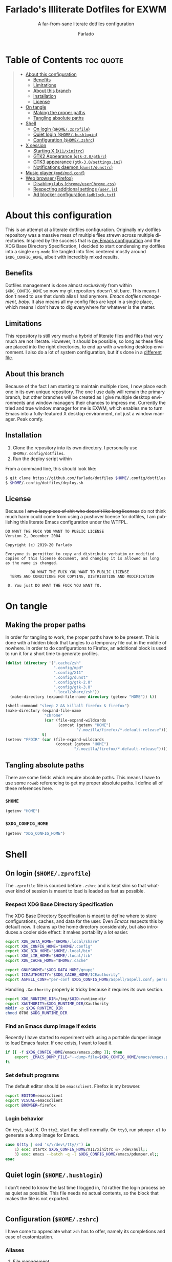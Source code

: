 #+title: Farlado's Illiterate Dotfiles for EXWM
#+subtitle: A far-from-sane literate dotfiles configuration
#+author: Farlado
#+startup: hideblocks
#+language: en
#+options: num:nil toc:1

* Table of Contents :toc:quote:
#+BEGIN_QUOTE
- [[#about-this-configuration][About this configuration]]
  - [[#benefits][Benefits]]
  - [[#limitations][Limitations]]
  - [[#about-this-branch][About this branch]]
  - [[#installation][Installation]]
  - [[#license][License]]
- [[#on-tangle][On tangle]]
  - [[#making-the-proper-paths][Making the proper paths]]
  - [[#tangling-absolute-paths][Tangling absolute paths]]
- [[#shell][Shell]]
  - [[#on-login-homezprofile][On login (=$HOME/.zprofile=)]]
  - [[#quiet-login-homehushlogin][Quiet login (=$HOME/.hushlogin=)]]
  - [[#configuration-homezshrc][Configuration (=$HOME/.zshrc=)]]
- [[#x-session][X session]]
  - [[#starting-x-x11xinitrc][Starting X (=X11/xinitrc=)]]
  - [[#gtk2-appearance-gtk-20gtkrc][GTK2 Appearance (=gtk-2.0/gtkrc=)]]
  - [[#gtk3-appearance-gtk-30settingsini][GTK3 appearance (=gtk-3.0/settings.ini=)]]
  - [[#notifications-daemon-dunstdunstrc][Notifications daemon (=dunst/dunstrc=)]]
- [[#music-player-mpdmpdconf][Music player (=mpd/mpd.conf=)]]
- [[#web-browser-firefox][Web browser (Firefox)]]
  - [[#disabling-tabs-chromeuserchromecss][Disabling tabs (=chrome/userChrome.css=)]]
  - [[#respecting-additional-settings-userjs][Respecting additional settings (=user.js=)]]
  - [[#ad-blocker-configuration-adblocktxt][Ad blocker configuration (=adblock.txt=)]]
#+END_QUOTE

* About this configuration

  This is an attempt at a literate dotfiles configuration.  Originally my
  dotfiles repository was a massive mess of multiple files strewn across
  multiple directories.  Inspired by the success that is [[https://github.com/farlado/dotemacs/][my Emacs configuration]]
  and the XDG Base Directory Specification, I decided to start condensing my
  dotfiles into a single ~org-mode~ file tangled into files centered mostly around
  =$XDG_CONFIG_HOME=, albeit with incredibly mixed results.

** Benefits

   Dotfiles management is done almost /exclusively/ from within =$XDG_CONFIG_HOME=
   so now my git repository doesn't sit bare.  This means I don't need to use
   that dumb alias I had anymore.  /Emacs dotfiles management, baby./ It also means
   all my config files are kept in a single place, which means I don't have to
   dig everywhere for whatever is the matter.

** Limitations

   This repository is still very much a hybrid of literate files and files that
   very much are not literate.  However, it should be possible, so long as these
   files are placed into the right directories, to end up with a working desktop
   environment.  I also do a lot of system configuration, but it's done in a
   [[file:literate-sysconfig.org][different file]].

** About this branch

   Because of the fact I am starting to maintain multiple rices, I now place
   each one in its own unique repository.  The one I use daily will remain the
   primary branch, but other branches will be created as I give multiple desktop
   environments and window managers their chances to impress me.  Currently the
   tried and true window manager for me is EXWM, which enables me to turn Emacs
   into a fully-featured X desktop environment, not just a window manager.  Peak
   comfy.

** Installation

   1. Clone the repository into its own directory.
      I personally use =$HOME/.config/dotfiles=.
   2. Run the deploy script within

   From a command line, this should look like:

   #+begin_src sh
     $ git clone https://github.com/farlado/dotfiles $HOME/.config/dotfiles
     $ $HOME/.config/dotfiles/deploy.sh
   #+end_src

** License

   Because I +am a lazy piece of shit who doesn't like long licenses+ do not think
   much harm could come from using a pushover license for dotfiles, I am
   publishing this literate Emacs configuration under the WTFPL.

   #+begin_src text :tangle "~/.config/dotfiles/LICENSE"
     DO WHAT THE FUCK YOU WANT TO PUBLIC LICENSE
     Version 2, December 2004

     Copyright (c) 2019-20 Farlado

     Everyone is permitted to copy and distribute verbatim or modified
     copies of this license document, and changing it is allowed as long
     as the name is changed.

                DO WHAT THE FUCK YOU WANT TO PUBLIC LICENSE
       TERMS AND CONDITIONS FOR COPYING, DISTRIBUTION AND MODIFICATION

      0. You just DO WHAT THE FUCK YOU WANT TO.
   #+end_src

* On tangle
** Making the proper paths

   In order for tangling to work, the proper paths have to be present.  This is
   done with a hidden block that tangles to a temporary file out in the middle
   of nowhere.  In order to do configurations to Firefox, an additional block is
   used to run it for a short time to generate profiles.

   #+name: mkdir
   #+begin_src emacs-lisp
     (dolist (directory '(".cache/zsh"
                          ".config/mpd"
                          ".config/X11"
                          ".config/dunst"
                          ".config/gtk-2.0"
                          ".config/gtk-3.0"
                          ".local/share/zsh"))
       (make-directory (expand-file-name directory (getenv "HOME")) t))

     (shell-command "sleep 2 && killall firefox & firefox")
     (make-directory (expand-file-name
                      "chrome"
                      (car (file-expand-wildcards
                            (concat (getenv "HOME")
                                    "/.mozilla/firefox/*.default-release"))))
                     t)
     (setenv "FFDIR" (car (file-expand-wildcards
                           (concat (getenv "HOME")
                                   "/.mozilla/firefox/*.default-release"))))
   #+end_src

   #+begin_src text :tangle /tmp/dots :noweb yes :exports none
     <<mkdir()>>
   #+end_src

** Tangling absolute paths

   There are some fields which require absolute paths.  This means I have to use
   some ~noweb~ referencing to get my proper absolute paths.  I define all of
   these references here.

*** =$HOME=

    #+name: HOME
    #+begin_src emacs-lisp
      (getenv "HOME")
    #+end_src

*** =$XDG_CONFIG_HOME=

    #+name: XDG_CONFIG_HOME
    #+begin_src emacs-lisp
      (getenv "XDG_CONFIG_HOME")
    #+end_src

* Shell
** On login (=$HOME/.zprofile=)
   :properties:
   :header-args: :tangle "~/.zprofile"
   :end:

   The ~.zprofile~ file is sourced before ~.zshrc~ and is kept slim so that whatever
   kind of session is meant to load is loaded as fast as possible.

*** Respect XDG Base Directory Specification

    The XDG Base Directory Specification is meant to define where to store
    configurations, caches, and data for the user.  Even /Emacs/ respects this by
    default now.  It cleans up the home directory considerably, but also
    introduces a cooler side effect: it makes portability a lot easier.

    #+begin_src sh
      export XDG_DATA_HOME="$HOME/.local/share"
      export XDG_CONFIG_HOME="$HOME/.config"
      export XDG_BIN_HOME="$HOME/.local/bin"
      export XDG_LIB_HOME="$HOME/.local/lib"
      export XDG_CACHE_HOME="$HOME/.cache"

      export GNUPGHOME="$XDG_DATA_HOME/gnupg"
      export ICEAUTHORITY="$XDG_CACHE_HOME/ICEauthority"
      export ASPELL_CONF="per-conf $XDG_CONFIG_HOME/aspell/aspell.conf; personal $XDG_CONFIG_HOME/aspell/en.pws; repl $XDG_CONFIG_HOME/aspell/en.prepl"
    #+end_src

    Handling =.Xauthority= properly is tricky because it requires its own section.

    #+begin_src sh
      export XDG_RUNTIME_DIR=/tmp/$UID-runtime-dir
      export XAUTHORITY=$XDG_RUNTIME_DIR/Xauthority
      mkdir -p $XDG_RUNTIME_DIR
      chmod 0700 $XDG_RUNTIME_DIR
    #+end_src

*** Find an Emacs dump image if exists

    Recently I have started to experiment with using a portable dumper image to
    load Emacs faster.  If one exists, I want to load it.

    #+begin_src sh
      if [[ -f $XDG_CONFIG_HOME/emacs/emacs.pdmp ]]; then
          export _EMACS_DUMP_FILE="--dump-file=$XDG_CONFIG_HOME/emacs/emacs.pdmp"
      fi
    #+end_src

*** Set default programs

    The default editor should be ~emacsclient~.  Firefox is my browser.

    #+begin_src sh
      export EDITOR=emacsclient
      export VISUAL=emacsclient
      export BROWSER=firefox
    #+end_src

*** Login behavior

    On =tty1=, start X.  On =tty2=, start the shell normally. On =tty3=, run
    =pdumper.el= to generate a dump image for Emacs.

    #+begin_src sh
      case $(tty | sed 's/\/dev\/tty//') in
          1) exec startx $XDG_CONFIG_HOME/X11/xinitrc &> /dev/null;;
          3) exec emacs --batch -q -l $XDG_CONFIG_HOME/emacs/pdumper.el;;
      esac
    #+end_src

** Quiet login (=$HOME/.hushlogin=)
   :properties:
   :header-args: :tangle "~/.hushlogin"
   :end:

   I don't need to know the last time I logged in, I'd rather the login process
   be as quiet as possible.  This file needs no actual contents, so the block
   that makes the file is not exported.

   #+begin_src :exports none
   #+end_src

** Configuration (=$HOME/.zshrc=)
   :properties:
   :header-args: :tangle (expand-file-name ".zshrc" (getenv "HOME"))
   :end:

   I have come to appreciate what ~zsh~ has to offer, namely its completions and
   ease of customization.

*** Aliases
**** File management

     - Copying should be interactive
     - Displaying file sizes should be human-readable
     - Displaying disk usage should be human-readable
     - Punish misspelling =ls=
     - Listing directory contents should be colorful
     - Listing all directory contents should be its own command
     - Listing directory contents as a list should be its own command
     - Listing all directory contents as a list should be its own command

     #+begin_src sh
       alias cp="cp -i"
       alias du="du -h"
       alias df="df -h"
       alias ls="ls -h --color=always --group-directories-first"
       alias lsa="ls -ah --color=always --group-directories-first"
       alias lsl="ls -lh --color=always --group-directories-first"
       alias lsal="ls -lah --color=always --group-directories-first"
     #+end_src

**** System management

     - Getting to the Bluetooth control shell should be easy
     - Showing free memory should be human-readable

     #+begin_src sh
       alias bt="bluetoothctl"
       alias free="free -mh"
     #+end_src

*** Completions
**** Automatically configured

     This was automagically generated the first time I used ~zsh~, and the only
     time it has needed a change is storing ~zcompdump~ in an XDG compliant place.

     #+begin_src sh
       zstyle ':completion:*' completer _list _complete _match _correct _approximate _prefix
       zstyle ':completion:*' completions 1
       zstyle ':completion:*' condition 0
       zstyle ':completion:*' expand prefix suffix
       zstyle ':completion:*' file-sort name
       zstyle ':completion:*' format '%d'
       zstyle ':completion:*' group-name ''
       zstyle ':completion:*' ignore-parents parent pwd directory
       zstyle ':completion:*' insert-unambiguous true
       zstyle ':completion:*' list-colors ${(s.:.)LS_COLORS}
       zstyle ':completion:*' list-prompt '%SAt %p: Hit TAB for more, or the character to insert%s'
       zstyle ':completion:*' list-suffixes true
       zstyle ':completion:*' matcher-list '' 'm:{[:lower:]}={[:upper:]}' 'm:{[:lower:][:upper:]}={[:upper:][:lower:]}' 'r:|[._-]=** r:|=**'
       zstyle ':completion:*' max-errors 3
       zstyle ':completion:*' menu select=5
       zstyle ':completion:*' original true
       zstyle ':completion:*' preserve-prefix '//[^/]##/'
       zstyle ':completion:*' prompt '%e possible errors'
       zstyle ':completion:*' select-prompt '%SScrolling active: current selection at %p%s'
       zstyle ':completion:*' squeeze-slashes true
       zstyle ':completion:*' substitute 1
       zstyle ':completion:*' verbose false
       zstyle ':completion:*' word true
       zstyle :compinstall filename "$HOME/.zshrc"

       autoload -Uz compinit colors zcalc
       compinit -d $XDG_CACHE_HOME/zsh/zcompdump-$ZSH_VERSION
       colors
     #+end_src

**** Additional options

     Some other settings I like to keep enabled:
     - Command spelling correction (=correct=)
     - Case-insensitive globbing (=nocaseglob=)
     - Smart parameter expansion (=rcexpandparam=)
     - Numeric glob sorting (=numbericglobsort=)
     - Parameter expansion in the prompt (=prompt_subst=)

     #+begin_src sh
       setopt correct
       setopt nocaseglob
       setopt rcexpandparam
       setopt numericglobsort
       setopt prompt_subst
     #+end_src

*** History file

    I like keeping a history file, just in case I need to look up a command I
    ran in the past.  It's stored in a place where it adheres to XDG base
    directory specification compliance for for safe keeping.  Append to history
    instead of overwriting (=appendhistory=), removing all duplicates
    (=histignorealldups=).

    #+begin_src sh
      HISTFILE=$XDG_DATA_HOME/zsh/history
      HISTSIZE=1000
      SAVEHIST=2000
      setopt appendhistory
      setopt histignorealldups
    #+end_src

*** Key bindings

    For some reason, by default ~zsh~ doesn't have keys properly set up.  For this
    reason, I need to define some keys and what they do, and assign Emacs key
    behavior.

    #+begin_src sh
      bindkey -e
      bindkey "\e[1~" beginning-of-line
      bindkey "\e[4~" end-of-line
      bindkey "\e[5~" beginning-of-history
      bindkey "\e[6~" end-of-history
      bindkey "\e[3~" delete-char
      bindkey "\e[2~" quoted-insert
      bindkey "\e[5C" forward-word
      bindkey "\eOc" emacs-forward-word
      bindkey "\e[5D" backward-word
      bindkey "\eOd" emacs-backward-word
      bindkey "\e[1;5C" forward-word
      bindkey "\e[1;5D" backward-word
      bindkey "^H" backward-delete-word
      # for rxvt
      bindkey "\e[8~" end-of-line
      bindkey "\e[7~" beginning-of-line
      # for non RH/Debian xterm, can't hurt for RH/DEbian xterm
      bindkey "\eOH" beginning-of-line
      bindkey "\eOF" end-of-line
      # for freebsd console
      bindkey "\e[H" beginning-of-line
      bindkey "\e[F" end-of-line
    #+end_src

*** Setting the prompt

    It's a dumb fancy-looking prompt.  That's about all there is to say about
    it.  What follows afterward is how git status is added to the prompt.

    #+begin_src sh
      export PS1=$'%(?.%{\033[0;34m%}.\033[0;31m%})┌%{\033[1;32m%}%n%{\033[0;37m%}%b@%{\033[1;31m%}%m%{\033[1;34m%}[%{\033[1;35m%}%c%{\033[1;34m%}]$(git_prompt_string)%{$fg_bold[red]%}%(?..[%b%{$fg[red]%}%?%{$fg_bold[red]%}])\n%(?.%{\033[0;34m%}.%{\033[0;31m%})└%{\033[0m%}%(!.#.$) '
    #+end_src

*** Git status in the prompt

    When managing git repositories, I want extra information in the prompt.  I
    genuinely forget where I found this snippet, but it's of much use.

**** Assigning symbols and colors

     This block assigns, respectively:
     - The symbol to open a block with git information
     - The symbol to close a block with git information
     - The symbol to divide blocks with git information
     - The symbol for the number of commits ahead
     - The symbol for the number of commits behind
     - The symbol for merge conflicts
     - The symbol for untracked files
     - The symbol for modified tracked files
     - The symbol for staged changes present

     #+begin_src sh
       GIT_PROMPT_PREFIX="%{$fg_bold[blue]%}[%{$reset_color%}"
       GIT_PROMPT_SUFFIX="%{$fg_bold[blue]%}]%{$reset_color%}"
       GIT_PROMPT_SYMBOL="%{$fg_bold[blue]%}="
       GIT_PROMPT_AHEAD="%{$fg[cyan]%}+NUM%{$reset_color%}"
       GIT_PROMPT_BEHIND="%{$fg[red]%}-NUM%{$reset_color%}"
       GIT_PROMPT_MERGING="%{$fg_bold[magenta]%}!%{$reset_color%}"
       GIT_PROMPT_UNTRACKED="%{$fg_bold[red]%}?%{$reset_color%}"
       GIT_PROMPT_MODIFIED="%{$fg_bold[yellow]%}?%{$reset_color%}"
       GIT_PROMPT_STAGED="%{$fg_bold[green]%}+%{$reset_color%}"
     #+end_src

**** Parse the current git branch

     Get the current branch or the name-rev if on a detached head.

     #+begin_src sh
       parse_git_branch() {
           ( git symbolic-ref -q HEAD || git name-rev --name-only --no-undefined --always HEAD ) 2> /dev/null
       }
     #+end_src

**** Parse the current git state

     This is where the actual state of the git repository is determined, and
     returned as a string.

     #+begin_src sh
       parse_git_state() {
           # Show different symbols as appropriate for various Git repository states
           # Compose this value via multiple conditional appends.
           local GIT_STATE=""
           local NUM_AHEAD="$(git log --oneline @{u}.. 2> /dev/null | wc -l | tr -d ' ')"
           if [ "$NUM_AHEAD" -gt 0 ]; then
               GIT_STATE=$GIT_STATE${GIT_PROMPT_AHEAD//NUM/$NUM_AHEAD}
           fi
           local NUM_BEHIND="$(git log --oneline ..@{u} 2> /dev/null | wc -l | tr -d ' ')"
           if [ "$NUM_BEHIND" -gt 0 ]; then
               GIT_STATE=$GIT_STATE${GIT_PROMPT_BEHIND//NUM/$NUM_BEHIND}
           fi
           local GIT_DIR="$(git rev-parse --git-dir 2> /dev/null)"
           if [ -n $GIT_DIR ] && test -r $GIT_DIR/MERGE_HEAD; then
               GIT_STATE=$GIT_STATE$GIT_PROMPT_MERGING
           fi
           if [[ -n $(git ls-files --other --exclude-standard 2> /dev/null) ]]; then
               GIT_STATE=$GIT_STATE$GIT_PROMPT_UNTRACKED
           fi
           if ! git diff --quiet 2> /dev/null; then
               GIT_STATE=$GIT_STATE$GIT_PROMPT_MODIFIED
           fi
           if ! git diff --cached --quiet 2> /dev/null; then
               GIT_STATE=$GIT_STATE$GIT_PROMPT_STAGED
           fi
           if [[ -n $GIT_STATE ]]; then
               echo "$GIT_PROMPT_PREFIX$GIT_STATE$GIT_PROMPT_SUFFIX"
           fi
       }
     #+end_src

**** Return a string for the prompt

     Finally, if when writing the prompt a git branch is found, return a string
     with the git state and git branch.

     #+begin_src sh
       git_prompt_string() {
           local git_where="$(parse_git_branch)"
           [ -n "$git_where" ] && echo "$GIT_PROMPT_SYMBOL$(parse_git_state)$GIT_PROMPT_PREFIX%{$fg[magenta]%}${git_where#(refs/heads/|tags/)}$GIT_PROMPT_SUFFIX"
       }
     #+end_src

*** Syntax highlighting in the shell

    It's subtle, but it makes a world of difference in knowing whether I am
    entering a command properly.

    #+begin_src sh
      source $XDG_CONFIG_HOME/zsh/zsh-syntax-highlighting/zsh-syntax-highlighting.zsh
      ZSH_HIGHLIGHT_HIGHLIGHTERS=(main root regexp brackets pattern)
    #+end_src

*** Tangling a literate ~org-mode~ file

    This is necessary for multiple reasons, but most notably so for tangling
    this specific file.  I need to define a few macros and load ~org~ before I can
    tangle, though.  We also skip all confirmation for evaluating.  I also set
    up one for doing things with superuser privileges.

    #+begin_src sh
      function orgtangle() {
          [[ ! -n $XDG_CONFIG_HOME ]] && export XDG_CONFIG_HOME="$HOME/.config"
          emacs --batch \
                --eval "(require 'org)" \
                --eval "(setq org-confirm-babel-evaluate nil)" \
                --eval "(org-babel-tangle-file \"$1\")"
      }

      function orgtanglesudo() {
          sudo emacs --batch \
                     --eval "(require 'org)" \
                     --eval "(setq org-confirm-babel-evaluate nil)" \
                     --eval "(org-babel-tangle-file \"$1\")"
      }
    #+end_src

*** Show a fetch on startup

    This is just a point of personal aesthetic preference.  I like having some
    kind of little display pop up when I start a terminal.

    #+begin_src sh
      ufetch
    #+end_src

* X session
** Starting X (=X11/xinitrc=)
  :properties:
  :header-args: :tangle "~/.config/X11/xinitrc"
  :end:

  Emacs is my daily-driver desktop.  This file is relatively minimal since most
  configuration is done in Emacs itself.

*** Make the X session accessible

    This allows EXWM to load properly.

    #+begin_src sh
      xhost +SI:localhost:$USER
    #+end_src
*** Force 1080p on my W541 displays

    Because I limit the resolution to 1080p but my W541 wants to display 3K, I
    need to force it.  The displays I dock to also need configuration.

    #+begin_src sh
      xrandr | grep 'DP2-1 connected' 1> /dev/null 2>/dev/null && {
          xrandr --output eDP1 --off \
                 --output DP2-1 --mode 1920x1080 --rotate left --pos 0x0 \
                 --output DP2-2 --primary --rate 75 --mode 1920x1080 --pos 1080x0 \
                 --output DP2-3 --mode 1920x1080 --rotate right --pos 3000x0
      } || {
          xrandr --output eDP1 --primary --mode 1920x1080 --pos 0x0 \
                 --output DP2-1 --off \
                 --output DP2-2 --off \
                 --output DP2-3 --off
      }
    #+end_src

*** Set an environment variable for the window manager

    Emacs is my desktop environment.  In [[https://github.com/farlado/dotemacs/#on-startup-3][my Emacs configuration]] I use the
    environment variable ~_RUN_EXWM~ to signal to Emacs that it should run as my
    desktop environment.

    #+begin_src sh
      export _RUN_EXWM=1
    #+end_src

*** Make the background the color of my Emacs background

    This makes Emacs startup look a lot more consistent.

    #+begin_src sh
      hsetroot -solid "#282a36"
    #+end_src

*** Use Emacs as the X input manager

    IT WORKS WOOOOOO

    #+begin_src sh
      export XMODIFIERS=@im=exwm-xim
      export CLUTTER_IM_MODULE=xim
      export GTK_IM_MODULE=xim
      export QT_IM_MODULE=xim
    #+end_src

*** Run the window manager

    In this case, we start Emacs.

    #+begin_src sh
      exec emacs $_EMACS_DUMP_FILE
    #+end_src

** GTK2 Appearance (=gtk-2.0/gtkrc=)
   :properties:
   :header-args: :tangle "~/.config/gtk-2.0/gtkrc"
   :end:

   These settings apply the theme, cursor, and icons I prefer, along with other
   preferred visual settings.  Some size values determined [[#tangling-the-right-size-values][above]].

   #+begin_src conf-unix :noweb yes
     gtk-theme-name="Ant-Dracula"
     gtk-icon-theme-name="HighContrast"
     gtk-font-name="Iosevka 10"
     gtk-cursor-theme-name="Bibata_Ice"
     gtk-cursor-theme-size=0
     gtk-toolbar-style=GTK_TOOLBAR_BOTH
     gtk-toolbar-icon-size=GTK_ICON_SIZE_SMALL_TOOLBAR
     gtk-button-images=1
     gtk-menu-images=1
     gtk-enable-event-sounds=0
     gtk-enable-input-feedback-sounds=0
     gtk-xft-antialias=1
     gtk-xft-hinting=1
     gtk-xft-hintstyle="hintfull"
     gtk-xft-rgba="rgb"
   #+end_src

** GTK3 appearance (=gtk-3.0/settings.ini=)
   :properties:
   :header-args: :tangle "~/.config/gtk-3.0/settings.ini"
   :end:

   This is the exact same settings as seen in [[#gtk2-appearance-gtkrc][GTK2's configuration]], but instead
   for GTK3.  This also includes the size values determined [[#tangling-the-right-size-values][above]].

   #+begin_src conf-unix :noweb yes
     [Settings]
     gtk-theme-name=Ant-Dracula
     gtk-icon-theme-name=HighContrast
     gtk-font-name=Iosevka 10
     gtk-cursor-theme-name=Bibata_Ice
     gtk-cursor-theme-size=0
     gtk-toolbar-style=GTK_TOOLBAR_BOTH
     gtk-toolbar-icon-size=GTK_ICON_SIZE_SMALL_TOOLBAR
     gtk-button-images=1
     gtk-menu-images=1
     gtk-enable-event-sounds=0
     gtk-enable-input-feedback-sounds=0
     gtk-xft-antialias=1
     gtk-xft-hinting=1
     gtk-xft-hintstyle=hintfull
     gtk-xft-rgba=rgb
   #+end_src

** Notifications daemon (=dunst/dunstrc=)

   Since Emacs doesn't provide this, I end up having to use something else.

   #+begin_src conf-unix :tangle "~/.config/dunst/dunstrc"
     [global]
         font = "Iosevka 10"
         allow_markup = yes
         format = "<b>%s %p</b>\n%b"
         sort = yes
         indicate_hidden = true
         transparency = 10
         idle_threshold = 0
         geometry = "200x10-5+5"
         alignment = left
         show_age_threshold = 30
         sticky_history = yes
         follow = mouse
         word_wrap = yes
         separator_height = 3
         padding = 3
         horizontal_padding = 5
         separator_color = frame
         startup_notification = false

     [frame]
         width = 3
         color = "#44475a"

     [urgency_low]
         background = "#282a36"
         foreground = "#ffffff"
         timeout = 5

     [urgency_normal]
         background = "#282a36"
         foreground = "#ffffff"
         timeout = 5

     [urgency_critical]
         background = "#282a36"
         foreground = "#ffffff"
         timeout = 5
   #+end_src

* Music player (=mpd/mpd.conf=)
  :properties:
  :header-args: :tangle "~/.config/mpd/mpd.conf"
  :end:

  I use ~mpd~, since it interfaces well with EMMS on Emacs.

*** Setting proper directories

    This section requires absolute paths, which are tangled using ~noweb~
    references as defined [[#tangling-absolute-paths][above]].
    - Music and playlists should be in =$HOME/Music=
    - The database, log file, PID file, and state file should all be in
      =$XDG_CONFIG_HOME/mpd=

    #+begin_src conf-space :noweb yes
      music_directory "<<HOME()>>/Music"
      playlist_directory "<<HOME()>>/Music"
      db_file "<<XDG_CONFIG_HOME()>>/mpd/mpd.db"
      log_file "<<XDG_CONFIG_HOME()>>/mpd/mpd.log"
      pid_file "<<XDG_CONFIG_HOME()>>/mpd/mpd.pid"
      state_file "<<XDG_CONFIG_HOME()>>/mpd/mpdstate"
    #+end_src

*** Setting the output interface

    #+begin_src conf-space
      audio_output {
              type "pulse"
              name "pulse audio"
      }
    #+end_src

*** Use the right address and port

    This is a local instance.

    #+begin_src conf-space
      bind_to_address "127.0.0.1"
      port "6601"
    #+end_src

* Web browser (Firefox)

  Much human intervention is still required of this part of the configuration:
  - Extensions do not automatically install.
  - Configuration of the ad blocker is not automatic.
  - Some website specific settings cannot be set here.

** Disabling tabs (=chrome/userChrome.css=)

   I got used to managing single browser windows thanks to EXWM.  I still can't
   go back to having tabs when surfing the web.

   #+begin_src css :tangle (expand-file-name "chrome/userChrome.css" (getenv "FFDIR"))
     #TabsToolbar { visibility: collapse !important; }
   #+end_src

** Respecting additional settings (=user.js=)

   Since I change a lot of settings, I just spill this verbatim.  It's not
   actually shown because it's not all that special.

   #+begin_src js :exports none :tangle (expand-file-name "user.js" (getenv "FFDIR"))
     user_pref("app.shield.optoutstudies.enabled", true);
     user_pref("browser.aboutConfig.showWarning", false);
     user_pref("browser.contentblocking.category", "strict");
     user_pref("browser.ctrlTab.recentlyUsedOrder", false);
     user_pref("browser.laterrun.enabled", true);
     user_pref("browser.link.open_newwindow", 2);
     user_pref("browser.migration.version", 89);
     user_pref("browser.newtabpage.activity-stream.asrouter.userprefs.cfr.addons", false);
     user_pref("browser.newtabpage.activity-stream.asrouter.userprefs.cfr.features", false);
     user_pref("browser.newtabpage.activity-stream.feeds.section.highlights", false);
     user_pref("browser.newtabpage.activity-stream.feeds.section.topstories", false);
     user_pref("browser.newtabpage.activity-stream.feeds.snippets", false);
     user_pref("browser.newtabpage.activity-stream.feeds.topsites", false);
     user_pref("browser.newtabpage.activity-stream.section.highlights.includeBookmarks", false);
     user_pref("browser.newtabpage.activity-stream.section.highlights.includeDownloads", false);
     user_pref("browser.newtabpage.activity-stream.section.highlights.includePocket", false);
     user_pref("browser.newtabpage.activity-stream.section.highlights.includeVisited", false);
     user_pref("browser.newtabpage.activity-stream.showSearch", false);
     user_pref("browser.newtabpage.activity-stream.showSponsored", false);
     user_pref("browser.newtabpage.enabled", false);
     user_pref("browser.search.suggest.enabled", false);
     user_pref("browser.startup.homepage", "about:blank");
     user_pref("browser.uiCustomization.state", "{\"placements\":{\"widget-overflow-fixed-list\":[],\"nav-bar\":[\"back-button\",\"forward-button\",\"stop-reload-button\",\"urlbar-container\",\"downloads-button\"],\"toolbar-menubar\":[\"menubar-items\"],\"TabsToolbar\":[\"tabbrowser-tabs\",\"new-tab-button\",\"alltabs-button\"],\"PersonalToolbar\":[\"personal-bookmarks\"]},\"seen\":[\"developer-button\",\"https-everywhere_eff_org-browser-action\",\"ublock0_raymondhill_net-browser-action\",\"jid1-mnnxcxisbpnsxq_jetpack-browser-action\",\"woop-noopscoopsnsxq_jetpack-browser-action\"],\"dirtyAreaCache\":[\"nav-bar\",\"toolbar-menubar\",\"TabsToolbar\",\"PersonalToolbar\"],\"currentVersion\":16,\"newElementCount\":3}");
     user_pref("browser.uidensity", 1);
     user_pref("browser.urlbar.placeholderName", "Google");
     user_pref("browser.urlbar.suggest.bookmark", false);
     user_pref("browser.urlbar.suggest.openpage", false);
     user_pref("datareporting.healthreport.uploadEnabled", false);
     user_pref("dom.forms.autocomplete.formautofill", true);
     user_pref("extensions.activeThemeID", "default-theme@mozilla.org");
     user_pref("extensions.incognito.migrated", true);
     user_pref("extensions.lastAppBuildId", "20200120145402");
     user_pref("extensions.lastAppVersion", "72.0.2");
     user_pref("extensions.lastPlatformVersion", "72.0.2");
     user_pref("extensions.pendingOperations", false);
     user_pref("extensions.systemAddonSet", "{\"schema\":1,\"addons\":{}}");
     user_pref("extensions.ui.dictionary.hidden", true);
     user_pref("extensions.ui.locale.hidden", true);
     user_pref("extensions.webcompat.perform_injections", true);
     user_pref("extensions.webcompat.perform_ua_overrides", true);
     user_pref("general.smoothScroll", false);
     user_pref("media.peerconnection.ice.default_address_only", true);
     user_pref("media.peerconnection.ice.no_host", true);
     user_pref("media.videocontrols.picture-in-picture.video-toggle.enabled", false);
     user_pref("network.dns.disablePrefetch", true);
     user_pref("network.http.speculative-parallel-limit", 0);
     user_pref("network.predictor.cleaned-up", true);
     user_pref("network.predictor.enabled", false);
     user_pref("network.prefetch-next", false);
     user_pref("pdfjs.enabledCache.state", false);
     user_pref("pdfjs.previousHandler.alwaysAskBeforeHandling", true);
     user_pref("pdfjs.previousHandler.preferredAction", 4);
     user_pref("privacy.donottrackheader.enabled", true);
     user_pref("privacy.sanitize.pending", "[]");
     user_pref("privacy.trackingprotection.enabled", true);
     user_pref("privacy.trackingprotection.socialtracking.enabled", true);
     user_pref("services.sync.engine.addresses.available", false);
     user_pref("toolkit.legacyUserProfileCustomizations.stylesheets", true);
     user_pref("toolkit.telemetry.reportingpolicy.firstRun", false);
   #+end_src

** Ad blocker configuration (=adblock.txt=)

   As reiterated above, this file is not actually automatically applied.  It is
   meant for uBlock Origin.  It is not exported because of its length.  Suffice
   to say, it's pretty exhaustive.

   #+begin_src text :tangle (expand-file-name "adblock.txt" (getenv "FFDIR"))
     {
       "timeStamp": 1586157688353,
       "version": "1.25.2",
       "userSettings": {
         "advancedUserEnabled": true,
         "alwaysDetachLogger": true,
         "autoUpdate": true,
         "cloudStorageEnabled": false,
         "collapseBlocked": true,
         "colorBlindFriendly": false,
         "contextMenuEnabled": true,
         "dynamicFilteringEnabled": true,
         "externalLists": "https://bitbucket.org/nicktabick/adblock-rules/raw/master/nt-adblock.txt\nhttps://dl.dropboxusercontent.com/s/1ybzw9lb7m1qiyl/AAs.txt\nhttps://easylist-downloads.adblockplus.org/adwarefilters.txt\nhttps://easylist-downloads.adblockplus.org/antiadblockfilters.txt\nhttps://easylist-downloads.adblockplus.org/fanboy-annoyance.txt\nhttps://easylist-downloads.adblockplus.org/fanboy-social.txt\nhttps://easylist-downloads.adblockplus.org/fb_annoyances_full.txt\nhttps://easylist-downloads.adblockplus.org/fb_annoyances_newsfeed.txt\nhttps://easylist-downloads.adblockplus.org/fb_annoyances_sidebar.txt\nhttps://easylist-downloads.adblockplus.org/message_seen_remover_for_facebook.txt\nhttps://easylist-downloads.adblockplus.org/yt_annoyances_other.txt\nhttps://easylist-downloads.adblockplus.org/yt_annoyances_suggestions.txt\nhttps://fanboy.co.nz/enhancedstats.txt\nhttps://fanboy.co.nz/fanboy-cookiemonster.txt\nhttps://fanboy.co.nz/fanboy-problematic-sites.txt\nhttps://fanboy.co.nz/r/fanboy-complete.txt\nhttps://fanboy.co.nz/r/fanboy-ultimate.txt\nhttps://filters.adtidy.org/extension/ublock/filters/1.txt\nhttps://raw.githubusercontent.com/DandelionSprout/adfilt/master/Alternate%20versions%20Anti-Malware%20List/AntiMalwareABP.txt\nhttps://raw.githubusercontent.com/DandelionSprout/adfilt/master/Alternate%20versions%20Anti-Malware%20List/AntiMalwareAdGuardHome.txt\nhttps://raw.githubusercontent.com/DandelionSprout/adfilt/master/AncientLibrary/Facebook%20Privacy%20List.txt\nhttps://raw.githubusercontent.com/DandelionSprout/adfilt/master/Android%20Scum%20Class%20—%20Fake%20notification%20counters.txt\nhttps://raw.githubusercontent.com/DandelionSprout/adfilt/master/Anti-'Notification%20pre-prompt%20banners'%20List.txt\nhttps://raw.githubusercontent.com/DandelionSprout/adfilt/master/AntiAmazonListForTwitch.txt\nhttps://raw.githubusercontent.com/DandelionSprout/adfilt/master/BrowseWebsitesWithoutLoggingIn.txt\nhttps://raw.githubusercontent.com/DandelionSprout/adfilt/master/I%20Don't%20Want%20to%20Download%20Your%20Browser.txt\nhttps://raw.githubusercontent.com/DandelionSprout/adfilt/master/KnowYourMemePureBrowsingExperience.txt\nhttps://raw.githubusercontent.com/DandelionSprout/adfilt/master/SocialShareList.txt\nhttps://raw.githubusercontent.com/DandelionSprout/adfilt/master/TwitchPureViewingExperience.txt\nhttps://raw.githubusercontent.com/DandelionSprout/adfilt/master/WikiaPureBrowsingExperience.txt\nhttps://raw.githubusercontent.com/Hubird-au/Adversity/master/Antisocial.txt\nhttps://raw.githubusercontent.com/Hubird-au/Adversity/master/Extreme-Measures.txt\nhttps://raw.githubusercontent.com/LordBadmintonofYorkshire/Overlay-Blocker/master/blocklist.txt\nhttps://raw.githubusercontent.com/Manu1400/i-don-t-care-about-gotoup-btns/master/list-gotoup-btns.txt\nhttps://raw.githubusercontent.com/NeeEoo/AdBlockNeeEoo/master/List.txt\nhttps://raw.githubusercontent.com/Rpsl/adblock-leadgenerator-list/master/list/list.txt\nhttps://raw.githubusercontent.com/Strappazzon/filterlists/master/Filterlists/Tracking.txt\nhttps://raw.githubusercontent.com/bcye/Hello-Goodbye/master/filterlist.txt\nhttps://raw.githubusercontent.com/callmenemo491/DodgySiteBlocker/master/DodgySiteBlocker.txt\nhttps://raw.githubusercontent.com/cb-software/CB-Malicious-Domains/master/block_lists/adblock_plus.txt\nhttps://raw.githubusercontent.com/cpeterso/clickbait-blocklist/master/clickbait-blocklist.txt\nhttps://raw.githubusercontent.com/dariusworks/superblock/master/cleanersitesAiO.txt\nhttps://raw.githubusercontent.com/endolith/clickbait/master/clickbait.txt\nhttps://raw.githubusercontent.com/gasull/adblock-nsa/master/filters.txt\nhttps://raw.githubusercontent.com/gfmaster/adblock-korea-contrib/master/filter.txt\nhttps://raw.githubusercontent.com/hoshsadiq/adblock-nocoin-list/master/nocoin.txt\nhttps://raw.githubusercontent.com/jasonbarone/membership-app-block-list/master/membership-app-block-list.txt\nhttps://raw.githubusercontent.com/kbinani/adblock-wikipedia/master/signed.txt\nhttps://raw.githubusercontent.com/kbinani/adblock-youtube-ads/master/signed.txt\nhttps://raw.githubusercontent.com/lassekongo83/Frellwits-filter-lists/master/i-dont-want-your-app.txt\nhttps://raw.githubusercontent.com/piperun/iploggerfilter/master/filterlist\nhttps://raw.githubusercontent.com/reek/anti-adblock-killer/master/anti-adblock-killer-filters.txt\nhttps://raw.githubusercontent.com/ryanbr/fanboy-adblock/master/fake-news.txt\nhttps://raw.githubusercontent.com/uBlockOrigin/uAssets/master/filters/experimental.txt\nhttps://raw.githubusercontent.com/yourduskquibbles/webannoyances/master/filters/newsletter_filters.txt\nhttps://www.i-dont-care-about-cookies.eu/abp/",
         "firewallPaneMinimized": false,
         "hyperlinkAuditingDisabled": true,
         "ignoreGenericCosmeticFilters": false,
         "largeMediaSize": 50,
         "parseAllABPHideFilters": true,
         "prefetchingDisabled": true,
         "requestLogMaxEntries": 1000,
         "showIconBadge": true,
         "tooltipsDisabled": false,
         "webrtcIPAddressHidden": true
       },
       "selectedFilterLists": [
         "user-filters",
         "ublock-filters",
         "ublock-badware",
         "ublock-privacy",
         "ublock-abuse",
         "ublock-unbreak",
         "adguard-generic",
         "adguard-mobile",
         "easylist",
         "adguard-spyware",
         "easyprivacy",
         "fanboy-enhanced",
         "disconnect-malvertising",
         "malware-0",
         "malware-1",
         "spam404-0",
         "adguard-annoyance",
         "adguard-social",
         "fanboy-thirdparty_social",
         "fanboy-cookiemonster",
         "fanboy-annoyance",
         "fanboy-social",
         "ublock-annoyances",
         "dpollock-0",
         "hphosts",
         "mvps-0",
         "plowe-0",
         "ara-0",
         "BGR-0",
         "CHN-1",
         "CHN-0",
         "CZE-0",
         "DEU-0",
         "EST-0",
         "FIN-0",
         "FRA-0",
         "GRC-0",
         "HUN-0",
         "IDN-0",
         "IRN-0",
         "ISL-0",
         "ISR-0",
         "ITA-1",
         "ITA-0",
         "JPN-1",
         "KOR-1",
         "LTU-0",
         "LVA-0",
         "NLD-0",
         "NOR-0",
         "POL-0",
         "POL-2",
         "ROU-1",
         "RUS-0",
         "spa-1",
         "spa-0",
         "SVN-0",
         "SWE-1",
         "THA-0",
         "TUR-0",
         "VIE-1",
         "https://raw.githubusercontent.com/DandelionSprout/adfilt/master/Anti-'Notification%20pre-prompt%20banners'%20List.txt",
         "https://raw.githubusercontent.com/DandelionSprout/adfilt/master/KnowYourMemePureBrowsingExperience.txt",
         "https://raw.githubusercontent.com/DandelionSprout/adfilt/master/WikiaPureBrowsingExperience.txt",
         "https://raw.githubusercontent.com/DandelionSprout/adfilt/master/SocialShareList.txt",
         "https://raw.githubusercontent.com/DandelionSprout/adfilt/master/Alternate%20versions%20Anti-Malware%20List/AntiMalwareABP.txt",
         "https://raw.githubusercontent.com/DandelionSprout/adfilt/master/Alternate%20versions%20Anti-Malware%20List/AntiMalwareAdGuardHome.txt",
         "https://raw.githubusercontent.com/DandelionSprout/adfilt/master/TwitchPureViewingExperience.txt",
         "https://raw.githubusercontent.com/DandelionSprout/adfilt/master/AntiAmazonListForTwitch.txt",
         "https://raw.githubusercontent.com/DandelionSprout/adfilt/master/I%20Don't%20Want%20to%20Download%20Your%20Browser.txt",
         "https://raw.githubusercontent.com/DandelionSprout/adfilt/master/Android%20Scum%20Class%20—%20Fake%20notification%20counters.txt",
         "https://raw.githubusercontent.com/DandelionSprout/adfilt/master/BrowseWebsitesWithoutLoggingIn.txt",
         "https://raw.githubusercontent.com/reek/anti-adblock-killer/master/anti-adblock-killer-filters.txt",
         "https://raw.githubusercontent.com/gasull/adblock-nsa/master/filters.txt",
         "https://easylist-downloads.adblockplus.org/antiadblockfilters.txt",
         "https://raw.githubusercontent.com/kbinani/adblock-wikipedia/master/signed.txt",
         "https://raw.githubusercontent.com/kbinani/adblock-youtube-ads/master/signed.txt",
         "https://dl.dropboxusercontent.com/s/1ybzw9lb7m1qiyl/AAs.txt",
         "https://filters.adtidy.org/extension/ublock/filters/1.txt",
         "https://easylist-downloads.adblockplus.org/adwarefilters.txt",
         "https://raw.githubusercontent.com/Hubird-au/Adversity/master/Antisocial.txt",
         "https://raw.githubusercontent.com/dariusworks/superblock/master/cleanersitesAiO.txt",
         "https://raw.githubusercontent.com/cb-software/CB-Malicious-Domains/master/block_lists/adblock_plus.txt",
         "https://raw.githubusercontent.com/cpeterso/clickbait-blocklist/master/clickbait-blocklist.txt",
         "https://raw.githubusercontent.com/endolith/clickbait/master/clickbait.txt",
         "https://raw.githubusercontent.com/callmenemo491/DodgySiteBlocker/master/DodgySiteBlocker.txt",
         "https://fanboy.co.nz/fanboy-cookiemonster.txt",
         "https://raw.githubusercontent.com/Hubird-au/Adversity/master/Extreme-Measures.txt",
         "https://easylist-downloads.adblockplus.org/fb_annoyances_full.txt",
         "https://easylist-downloads.adblockplus.org/fb_annoyances_newsfeed.txt",
         "https://raw.githubusercontent.com/DandelionSprout/adfilt/master/AncientLibrary/Facebook%20Privacy%20List.txt",
         "https://easylist-downloads.adblockplus.org/fb_annoyances_sidebar.txt",
         "https://raw.githubusercontent.com/ryanbr/fanboy-adblock/master/fake-news.txt",
         "https://easylist-downloads.adblockplus.org/fanboy-annoyance.txt",
         "https://fanboy.co.nz/enhancedstats.txt",
         "https://fanboy.co.nz/fanboy-problematic-sites.txt",
         "https://easylist-downloads.adblockplus.org/fanboy-social.txt",
         "https://fanboy.co.nz/r/fanboy-complete.txt",
         "https://fanboy.co.nz/r/fanboy-ultimate.txt",
         "https://raw.githubusercontent.com/bcye/Hello-Goodbye/master/filterlist.txt",
         "https://www.i-dont-care-about-cookies.eu/abp/",
         "https://raw.githubusercontent.com/Manu1400/i-don-t-care-about-gotoup-btns/master/list-gotoup-btns.txt",
         "https://raw.githubusercontent.com/lassekongo83/Frellwits-filter-lists/master/i-dont-want-your-app.txt",
         "https://raw.githubusercontent.com/gfmaster/adblock-korea-contrib/master/filter.txt",
         "https://raw.githubusercontent.com/Rpsl/adblock-leadgenerator-list/master/list/list.txt",
         "https://raw.githubusercontent.com/jasonbarone/membership-app-block-list/master/membership-app-block-list.txt",
         "https://easylist-downloads.adblockplus.org/message_seen_remover_for_facebook.txt",
         "https://raw.githubusercontent.com/NeeEoo/AdBlockNeeEoo/master/List.txt",
         "https://raw.githubusercontent.com/hoshsadiq/adblock-nocoin-list/master/nocoin.txt",
         "https://bitbucket.org/nicktabick/adblock-rules/raw/master/nt-adblock.txt",
         "https://raw.githubusercontent.com/LordBadmintonofYorkshire/Overlay-Blocker/master/blocklist.txt",
         "https://raw.githubusercontent.com/piperun/iploggerfilter/master/filterlist",
         "https://raw.githubusercontent.com/Strappazzon/filterlists/master/Filterlists/Tracking.txt",
         "https://raw.githubusercontent.com/uBlockOrigin/uAssets/master/filters/experimental.txt",
         "https://raw.githubusercontent.com/yourduskquibbles/webannoyances/master/filters/newsletter_filters.txt",
         "https://easylist-downloads.adblockplus.org/yt_annoyances_other.txt",
         "https://easylist-downloads.adblockplus.org/yt_annoyances_suggestions.txt"
       ],
       "hiddenSettings": {
         "allowGenericProceduralFilters": false,
         "assetFetchTimeout": 30,
         "autoCommentFilterTemplate": "{{date}} {{origin}}",
         "autoUpdateAssetFetchPeriod": 120,
         "autoUpdateDelayAfterLaunch": 180,
         "autoUpdatePeriod": 7,
         "benchmarkDatasetURL": "unset",
         "blockingProfiles": "11111/#F00 11011/#C0F 11001/#00F 00001",
         "cacheStorageAPI": "unset",
         "cacheStorageCompression": true,
         "cacheControlForFirefox1376932": "no-cache, no-store, must-revalidate",
         "cnameIgnoreList": "unset",
         "cnameIgnore1stParty": true,
         "cnameIgnoreExceptions": true,
         "cnameIgnoreRootDocument": true,
         "cnameMaxTTL": 120,
         "cnameReplayFullURL": false,
         "cnameUncloak": true,
         "consoleLogLevel": "unset",
         "debugScriptlets": false,
         "debugScriptletInjector": false,
         "disableWebAssembly": false,
         "extensionUpdateForceReload": false,
         "ignoreRedirectFilters": false,
         "ignoreScriptInjectFilters": false,
         "filterAuthorMode": false,
         "loggerPopupType": "popup",
         "manualUpdateAssetFetchPeriod": 500,
         "popupFontSize": "unset",
         "requestJournalProcessPeriod": 1000,
         "selfieAfter": 3,
         "strictBlockingBypassDuration": 120,
         "suspendTabsUntilReady": "unset",
         "uiFlavor": "unset",
         "updateAssetBypassBrowserCache": false,
         "userResourcesLocation": "unset"
       },
       "whitelist": [
         "about-scheme",
         "annualcreditreport.transunion.com",
         "chrome-extension-scheme",
         "chrome-scheme",
         "melpa.org",
         "opera-scheme",
         "vivaldi-scheme",
         "www.netteller.com",
         "wyciwyg-scheme"
       ],
       "netWhitelist": "about-scheme\nannualcreditreport.transunion.com\nchrome-extension-scheme\nchrome-scheme\nmelpa.org\nopera-scheme\nvivaldi-scheme\nwww.netteller.com\nwyciwyg-scheme",
       "dynamicFilteringString": "",
       "urlFilteringString": "",
       "hostnameSwitchesString": "no-csp-reports: * true",
       "userFilters": "! 7/29/2019 https://www.facebook.com\nwww.facebook.com##div.f_1j0s8guc1h.pagelet:nth-of-type(2) > ._1-ia > ._4-u8._20os._2tyk._1-ib._4-u2\n"
     }
   #+end_src

